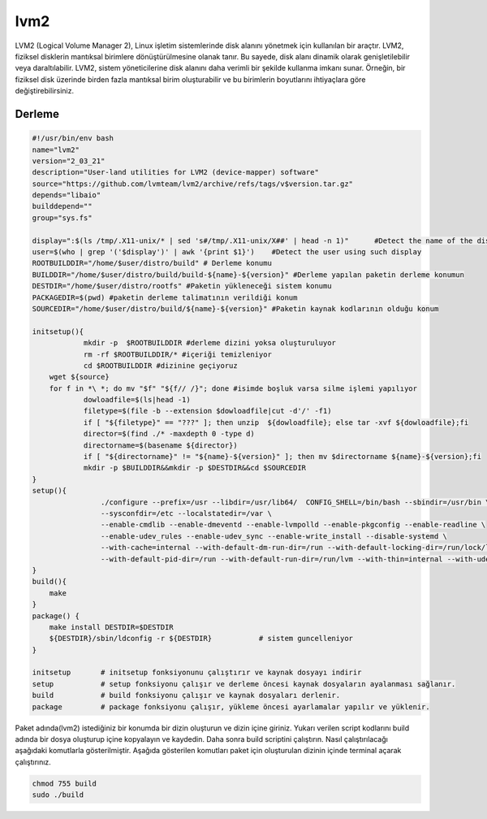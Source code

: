 lvm2
++++

LVM2 (Logical Volume Manager 2), Linux işletim sistemlerinde disk alanını yönetmek için kullanılan bir araçtır. LVM2, fiziksel disklerin mantıksal birimlere dönüştürülmesine olanak tanır. Bu sayede, disk alanı dinamik olarak genişletilebilir veya daraltılabilir. LVM2, sistem yöneticilerine disk alanını daha verimli bir şekilde kullanma imkanı sunar. Örneğin, bir fiziksel disk üzerinde birden fazla mantıksal birim oluşturabilir ve bu birimlerin boyutlarını ihtiyaçlara göre değiştirebilirsiniz.

Derleme
--------

.. code-block:: shell
	
	#!/usr/bin/env bash
	name="lvm2"
	version="2_03_21"
	description="User-land utilities for LVM2 (device-mapper) software"
	source="https://github.com/lvmteam/lvm2/archive/refs/tags/v$version.tar.gz"
	depends="libaio"
	builddepend=""
	group="sys.fs"
	
	display=":$(ls /tmp/.X11-unix/* | sed 's#/tmp/.X11-unix/X##' | head -n 1)"	#Detect the name of the display in use
	user=$(who | grep '('$display')' | awk '{print $1}')	#Detect the user using such display
	ROOTBUILDDIR="/home/$user/distro/build" # Derleme konumu
	BUILDDIR="/home/$user/distro/build/build-${name}-${version}" #Derleme yapılan paketin derleme konumun
	DESTDIR="/home/$user/distro/rootfs" #Paketin yükleneceği sistem konumu
	PACKAGEDIR=$(pwd) #paketin derleme talimatının verildiği konum
	SOURCEDIR="/home/$user/distro/build/${name}-${version}" #Paketin kaynak kodlarının olduğu konum

	initsetup(){
		    mkdir -p  $ROOTBUILDDIR #derleme dizini yoksa oluşturuluyor
		    rm -rf $ROOTBUILDDIR/* #içeriği temizleniyor
		    cd $ROOTBUILDDIR #dizinine geçiyoruz
            wget ${source}
            for f in *\ *; do mv "$f" "${f// /}"; done #isimde boşluk varsa silme işlemi yapılıyor
		    dowloadfile=$(ls|head -1)
		    filetype=$(file -b --extension $dowloadfile|cut -d'/' -f1)
		    if [ "${filetype}" == "???" ]; then unzip  ${dowloadfile}; else tar -xvf ${dowloadfile};fi
		    director=$(find ./* -maxdepth 0 -type d)
		    directorname=$(basename ${director})
		    if [ "${directorname}" != "${name}-${version}" ]; then mv $directorname ${name}-${version};fi
		    mkdir -p $BUILDDIR&&mkdir -p $DESTDIR&&cd $SOURCEDIR
	}
	setup(){
			./configure --prefix=/usr --libdir=/usr/lib64/  CONFIG_SHELL=/bin/bash --sbindir=/usr/bin \ 
			--sysconfdir=/etc --localstatedir=/var \
			--enable-cmdlib --enable-dmeventd --enable-lvmpolld --enable-pkgconfig --enable-readline \
			--enable-udev_rules --enable-udev_sync --enable-write_install --disable-systemd \
			--with-cache=internal --with-default-dm-run-dir=/run --with-default-locking-dir=/run/lock/lvm \
			--with-default-pid-dir=/run --with-default-run-dir=/run/lvm --with-thin=internal --with-udev-prefix=/usr
	}
	build(){
	    make
	}
	package() {
	    make install DESTDIR=$DESTDIR
	    ${DESTDIR}/sbin/ldconfig -r ${DESTDIR}           # sistem guncelleniyor
	}

	initsetup       # initsetup fonksiyonunu çalıştırır ve kaynak dosyayı indirir
	setup           # setup fonksiyonu çalışır ve derleme öncesi kaynak dosyaların ayalanması sağlanır.
	build           # build fonksiyonu çalışır ve kaynak dosyaları derlenir.
	package         # package fonksiyonu çalışır, yükleme öncesi ayarlamalar yapılır ve yüklenir.


Paket adında(lvm2) istediğiniz bir konumda bir dizin oluşturun ve dizin içine giriniz. Yukarı verilen script kodlarını build adında bir dosya oluşturup içine kopyalayın ve kaydedin. Daha sonra build scriptini çalıştırın. Nasıl çalıştırılacağı aşağıdaki komutlarla gösterilmiştir. Aşağıda gösterilen komutları paket için oluşturulan dizinin içinde terminal açarak çalıştırınız.


.. code-block:: shell
	
	chmod 755 build
	sudo ./build
  
.. raw:: pdf

   PageBreak



